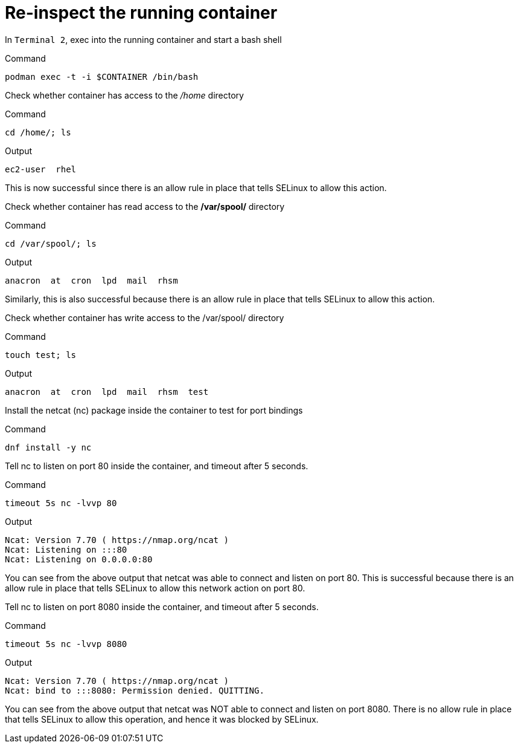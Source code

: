 = Re-inspect the running container

In `+Terminal 2+`, exec into the running container and start a bash shell

.Command
[source,bash,subs="+macros,+attributes",role=execute]
----
podman exec -t -i $CONTAINER /bin/bash
----

Check whether container has access to the _/home_ directory

.Command
[source,bash,subs="+macros,+attributes",role=execute]
----
cd /home/; ls
----

.Output
[source,text]
----
ec2-user  rhel
----

This is now successful since there is an allow rule in place that tells SELinux to allow this action.

Check whether container has read access to the */var/spool/* directory

.Command
[source,bash,subs="+macros,+attributes",role=execute]
----
cd /var/spool/; ls
----

.Output
[source,text]
----
anacron  at  cron  lpd  mail  rhsm
----

Similarly, this is also successful because there is an allow rule in place that tells SELinux to allow this action.

Check whether container has write access to the /var/spool/ directory

.Command
[source,bash,subs="+macros,+attributes",role=execute]
----
touch test; ls
----

.Output
[source,text]
----
anacron  at  cron  lpd  mail  rhsm  test
----

Install the netcat (nc) package inside the container to test for port bindings

.Command
[source,bash,subs="+macros,+attributes",role=execute]
----
dnf install -y nc
----

Tell nc to listen on port 80 inside the container, and timeout after 5 seconds.

.Command
[source,bash,subs="+macros,+attributes",role=execute]
----
timeout 5s nc -lvvp 80
----

.Output
[source,text]
----
Ncat: Version 7.70 ( https://nmap.org/ncat ) 
Ncat: Listening on :::80
Ncat: Listening on 0.0.0.0:80
----

You can see from the above output that netcat was able to connect and listen on port 80. This is successful because there is an allow rule in place that tells SELinux to allow this network action on port 80.

Tell nc to listen on port 8080 inside the container, and timeout after 5 seconds.

.Command
[source,bash,subs="+macros,+attributes",role=execute]
----
timeout 5s nc -lvvp 8080
----

.Output
[source,text]
----
Ncat: Version 7.70 ( https://nmap.org/ncat ) 
Ncat: bind to :::8080: Permission denied. QUITTING.
----

You can see from the above output that netcat was NOT able to connect and listen on port 8080. There is no allow rule in place that tells SELinux to allow this operation, and hence it was blocked by SELinux.
